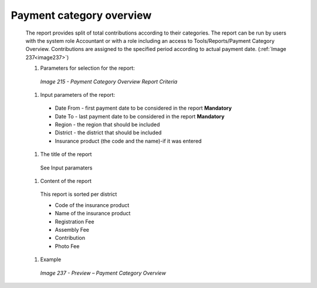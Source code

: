 Payment category overview
-------------------------

  The report provides split of total contributions according to their categories. The report can be run by users with the system role Accountant or with a role including an access to Tools/Reports/Payment Category Overview.  Contributions are assigned to the specified period according to actual payment date. (:ref:`Image 237<image237>`)

  #. Parameters for selection for the report:

    .. _image215:
    .. figure:: /img/user_manual/image184.png
      :align: center

      `Image 215 - Payment Category Overview Report Criteria`
  
  #. Input parameters of the report:
  
    * Date From  - first payment date to be considered in the report **Mandatory**

    * Date To  - last payment date to be considered in the report **Mandatory**

    * Region - the region that should be included

    * District - the district that should be included

    * Insurance product (the code and the name)-if it was entered

  #. The title of the report

    See Input paramaters

  #. Content of the report
    
    This report is sorted per district

    * Code of the insurance product
	
    * Name of the insurance product
	
    * Registration Fee 
	
    * Assembly Fee
	
    * Contribution
	
    * Photo Fee

  
  #. Example

    .. _image237:
    .. figure:: /img/user_manual/image205.png
      :align: center

      `Image 237 - Preview – Payment Category Overview`